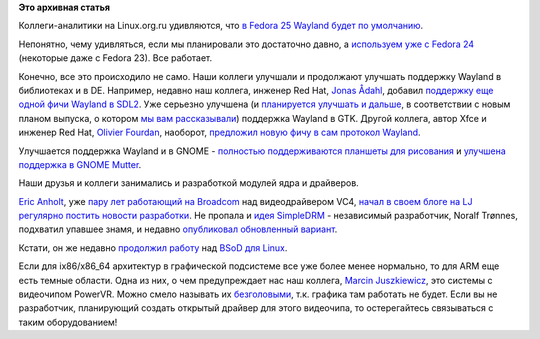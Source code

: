 .. title: Новости графической подсистемы
.. slug: Новости-графической-подсистемы-2
.. date: 2016-09-02 16:33:39
.. tags:
.. category:
.. link:
.. description:
.. type: text
.. author: Peter Lemenkov

**Это архивная статья**


Коллеги-аналитики на Linux.org.ru удивляются, что `в Fedora 25 Wayland
будет по умолчанию <https://www.linux.org.ru/news/gnome/12820260>`__.

Непонятно, чему удивляться, если мы планировали это достаточно давно, а
`используем уже с Fedora
24 </content/Улучшения-в-gettext-и-другие-новости>`__ (некоторые даже с
Fedora 23). Все работает.

Конечно, все это происходило не само. Наши коллеги улучшали и продолжают
улучшать поддержку Wayland в библиотеках и в DE. Например, недавно наш
коллега, инженер Red Hat, `Jonas
Ådahl <https://www.openhub.net/accounts/jadahl>`__, добавил `поддержку
еще одной фичи Wayland в
SDL2 <https://hg.libsdl.org/SDL/rev/ee83e0b4a36f>`__. Уже серьезно
улучшена (и `планируется улучшать и
дальше <https://blog.gtk.org/2016/09/01/versioning-and-long-term-stability-promise-in-gtk/>`__,
в соответствии с новым планом выпуска, о котором `мы вам
рассказывали </content/Разработчики-gtk-предложили-новый-план-выпуска-версий>`__)
поддержка Wayland в GTK. Другой коллега, автор Xfce и инженер Red Hat,
`Olivier Fourdan <https://www.openhub.net/accounts/ofourdan>`__,
наоборот, `предложил новую фичу в сам протокол
Wayland <https://lists.freedesktop.org/archives/wayland-devel/2016-August/030863.html>`__.

Улучшается поддержка Wayland и в GNOME - `полностью поддерживаются
планшеты для
рисования <https://blogs.gnome.org/carlosg/2016/08/24/wayland-%e2%99%a1-drawing-tablets/>`__
и `улучшена поддержка в GNOME
Mutter <https://mail.gnome.org/archives/gnome-announce-list/2016-August/msg00017.html>`__.

Наши друзья и коллеги занимались и разработкой модулей ядра и драйверов.

`Eric Anholt <https://github.com/anholt>`__, уже `пару лет работающий на
Broadcom </content/Короткие-новости-26>`__ над видеодрайвером VC4,
`начал в своем блоге на LJ регулярно постить новости
разработки <http://anholt.livejournal.com/>`__. Не пропала и `идея
SimpleDRM </content/david-herrmann-переименовал-базовый-drm-драйвер-dvbe-в-simpledrm>`__
- независимый разработчик, Noralf Trønnes, подхватил упавшее знамя, и
недавно `опубликовал обновленный
вариант <https://lists.freedesktop.org/archives/dri-devel/2016-August/114861.html>`__.

Кстати, он же недавно `продолжил
работу <https://lists.freedesktop.org/archives/dri-devel/2016-August/115262.html>`__
над `BSoD для Linux </content/Короткие-новости-22>`__.

Если для ix86/x86\_64 архитектур в графической подсистеме все уже более
менее нормально, то для ARM еще есть темные области. Одна из них, о чем
предупреждает нас наш коллега, `Marcin
Juszkiewicz <https://www.openhub.net/accounts/hrw>`__, это системы с
видеочипом PowerVR. Можно смело называть их
`безголовыми <https://marcin.juszkiewicz.com.pl/2016/09/01/powervr-is-other-way-to-say-headless/>`__,
т.к. графика там работать не будет. Если вы не разработчик, планирующий
создать открытый драйвер для этого видеочипа, то остерегайтесь
связываться с таким оборудованием!
